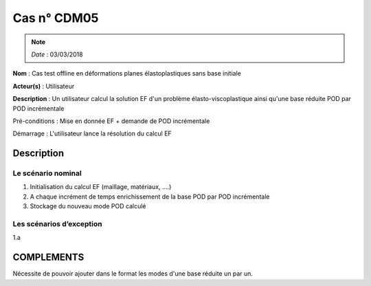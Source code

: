 Cas n° CDM05
============
.. note::

   *Date*   : 03/03/2018


**Nom** : Cas test offline en déformations planes élastoplastiques sans base initiale

**Acteur(s)**   : Utilisateur 

**Description** : Un utilisateur calcul la solution EF d'un problème élasto-viscoplastique ainsi qu'une base réduite POD par POD incrémentale

Pré-conditions : Mise en donnée EF + demande de POD incrémentale

Démarrage : L'utilisateur lance la résolution du calcul EF

Description
-----------

Le scénario nominal
^^^^^^^^^^^^^^^^^^^
1. Initialisation du calcul EF (maillage, matériaux, ....)
2. A chaque incrément de temps enrichissement de la base POD par POD incrémentale
3. Stockage du nouveau mode POD calculé


Les scénarios d’exception
^^^^^^^^^^^^^^^^^^^^^^^^^
1.a 
  


COMPLEMENTS
-----------

Nécessite de pouvoir ajouter dans le format les modes d'une base réduite un par un. 
